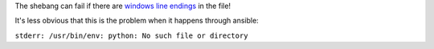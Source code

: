 The shebang can fail if there are `windows line endings <http://stackoverflow.com/a/30127747/1624894>`_ in the file!

It's less obvious that this is the problem when it happens through ansible:

``stderr: /usr/bin/env: python: No such file or directory``
